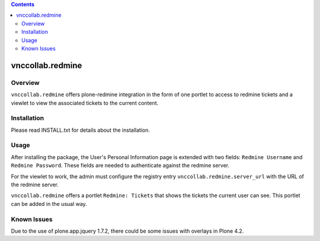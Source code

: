 .. contents::

vnccollab.redmine
=================

Overview
--------

``vnccollab.redmine`` offers plone-redmine integration in the form of
one portlet to access to redmine tickets and a viewlet to view the
associated tickets to the current content.

Installation
------------

Please read INSTALL.txt for details about the installation.

Usage
-----

After installing the package, the User's Personal Information page
is extended with two fields: ``Redmine Username`` and ``Redmine Password``.
These fields are needed to authenticate against the redmine server.

For the viewlet to work, the admin must configure the registry
entry ``vnccollab.redmine.server_url`` with the URL of the redmine server.

``vnccollab.redmine`` offers a portlet ``Redmine: Tickets`` that shows
the tickets the current user can see. This portlet can be added in the
usual way.

Known Issues
------------

Due to the use of plone.app.jquery 1.7.2, there could be some issues with
overlays in Plone 4.2.
